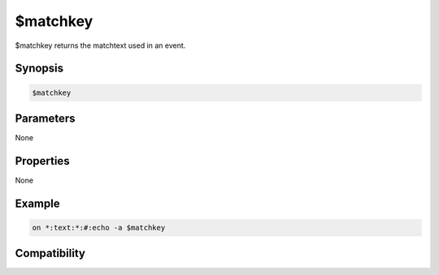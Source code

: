$matchkey
=========

$matchkey returns the matchtext used in an event.

Synopsis
--------

.. code:: text

    $matchkey

Parameters
----------

None

Properties
----------

None

Example
-------

.. code:: text

    on *:text:*:#:echo -a $matchkey

Compatibility
-------------

.. compatibility:: 5.5

